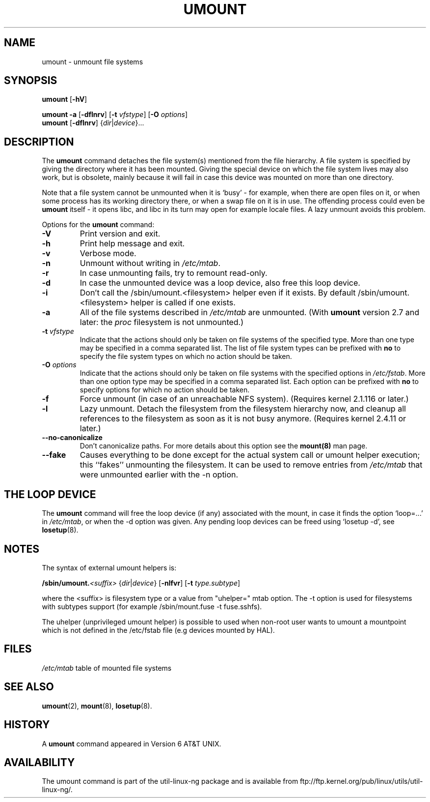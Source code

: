 .\" Copyright (c) 1996 Andries Brouwer
.\" This page is somewhat derived from a page that was
.\" (c) 1980, 1989, 1991 The Regents of the University of California
.\" and had been heavily modified by Rik Faith and myself.
.\"
.\" This is free documentation; you can redistribute it and/or
.\" modify it under the terms of the GNU General Public License as
.\" published by the Free Software Foundation; either version 2 of
.\" the License, or (at your option) any later version.
.\"
.\" The GNU General Public License's references to "object code"
.\" and "executables" are to be interpreted as the output of any
.\" document formatting or typesetting system, including
.\" intermediate and printed output.
.\"
.\" This manual is distributed in the hope that it will be useful,
.\" but WITHOUT ANY WARRANTY; without even the implied warranty of
.\" MERCHANTABILITY or FITNESS FOR A PARTICULAR PURPOSE.  See the
.\" GNU General Public License for more details.
.\"
.\" You should have received a copy of the GNU General Public
.\" License along with this manual; if not, write to the Free
.\" Software Foundation, Inc., 675 Mass Ave, Cambridge, MA 02139,
.\" USA.
.\"
.TH UMOUNT 8 "26 July 1997" "Linux 2.0" "Linux Programmer's Manual"
.SH NAME
umount \- unmount file systems
.SH SYNOPSIS
.B umount
.RB [ \-hV ]
.LP
.B umount \-a
.RB [ \-dflnrv ]
.RB [ \-t
.IR vfstype ]
.RB [ \-O
.IR options ]
.br
.B umount
.RB [ \-dflnrv ]
.RI { dir | device }...
.SH DESCRIPTION
The
.B umount
command detaches the file system(s) mentioned from the file hierarchy.
A file system is specified by giving the directory where it
has been mounted. Giving the special device on which the file system lives
may also work, but is obsolete, mainly because it will fail
in case this device was mounted on more than one directory.

Note that a file system cannot be unmounted when it is `busy' -
for example, when there are open files on it, or when some process
has its working directory there, or when a swap file on it is in use.
The offending process could even be
.B umount
itself - it opens libc, and libc in its turn may open for example
locale files.
A lazy unmount avoids this problem.

Options for the
.B umount
command:
.TP
.B \-V
Print version and exit.
.TP
.B \-h
Print help message and exit.
.TP
.B \-v
Verbose mode.
.TP
.B \-n
Unmount without writing in
.IR /etc/mtab .
.TP
.B \-r
In case unmounting fails, try to remount read-only.
.TP
.B \-d
In case the unmounted device was a loop device, also
free this loop device.
.TP
.B \-i
Don't call the /sbin/umount.<filesystem> helper even if it exists. By default /sbin/umount.<filesystem> helper is called if one exists.
.TP
.B \-a
All of the file systems described in
.I /etc/mtab
are unmounted. (With
.B umount
version 2.7 and later: the
.I proc
filesystem is not unmounted.)
.TP
.BI \-t " vfstype"
Indicate that the actions should only be taken on file systems of the
specified type.  More than one type may be specified in a comma separated
list.  The list of file system types can be prefixed with
.B no
to specify the file system types on which no action should be taken.
.TP
.BI \-O " options"
Indicate that the actions should only be taken on file systems with
the specified options in
.IR /etc/fstab .
More than one option type may be specified in a comma separated
list.  Each option can be prefixed with
.B no
to specify options for which no action should be taken.
.TP
.B \-f
Force unmount (in case of an unreachable NFS system).
(Requires kernel 2.1.116 or later.)
.TP
.B \-l
Lazy unmount. Detach the filesystem from the filesystem hierarchy now,
and cleanup all references to the filesystem as soon as it is not busy
anymore.
(Requires kernel 2.4.11 or later.)
.IP "\fB\-\-no\-canonicalize\fP"
Don't canonicalize paths. For more details about this option see the
.B mount(8)
man page.
.IP "\fB\-\-fake\fP"
Causes everything to be done except for the actual system call or umount helper
execution; this ``fakes'' unmounting the filesystem.  It can  be used to remove
entries from
.I /etc/mtab
that were unmounted earlier with the -n option.

.SH "THE LOOP DEVICE"
The
.B umount
command will free the loop device (if any) associated
with the mount, in case it finds the option `loop=...' in
.IR /etc/mtab ,
or when the \-d option was given.
Any pending loop devices can be freed using `losetup -d', see
.BR losetup (8).

.SH NOTES
The syntax of external umount helpers is:

.br
.BI /sbin/umount. <suffix>
.RI { dir | device }
.RB [ \-nlfvr ]
.RB [ \-t
.IR type.subtype ]
.br

where the <suffix> is filesystem type or a value from "uhelper=" mtab option.
The \-t option is used  for filesystems with subtypes support (for example
/sbin/mount.fuse -t fuse.sshfs).

The uhelper (unprivileged umount helper) is possible to used when non-root user
wants to umount a mountpoint which is not defined in the /etc/fstab file (e.g
devices mounted by HAL).

.SH FILES
.I /etc/mtab
table of mounted file systems

.SH "SEE ALSO"
.BR umount (2),
.BR mount (8),
.BR losetup (8).

.SH HISTORY
A
.B umount
command appeared in Version 6 AT&T UNIX.
.SH AVAILABILITY
The umount command is part of the util-linux-ng package and is available from
ftp://ftp.kernel.org/pub/linux/utils/util-linux-ng/.
